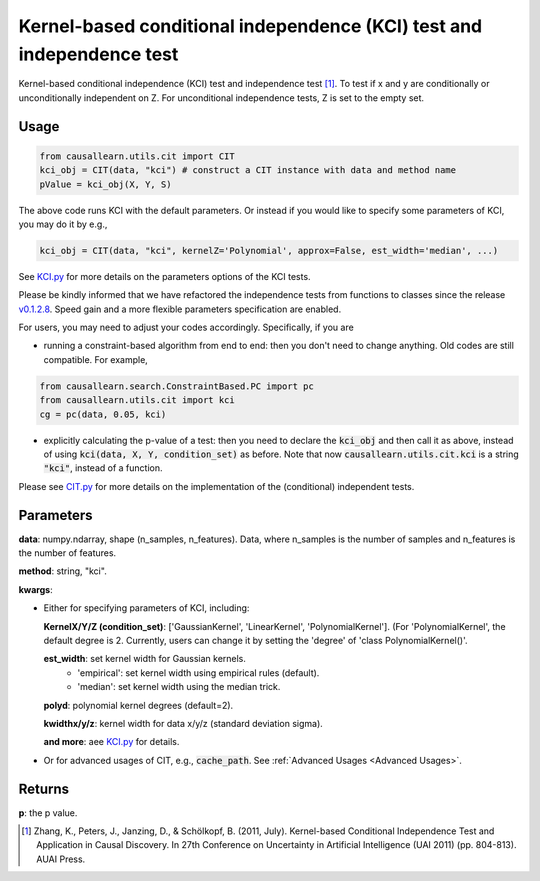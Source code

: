 .. _Kernel-based conditional independence (KCI) test and independence test:

Kernel-based conditional independence (KCI) test and independence test
=========================================================================

Kernel-based conditional independence (KCI) test and independence test [1]_.
To test if x and y are conditionally or unconditionally independent on Z. For unconditional independence tests,
Z is set to the empty set.

Usage
--------
.. code-block:: python

    from causallearn.utils.cit import CIT
    kci_obj = CIT(data, "kci") # construct a CIT instance with data and method name
    pValue = kci_obj(X, Y, S)

The above code runs KCI with the default parameters. Or instead if you would like to specify some parameters of KCI, you may do it by e.g.,

.. code-block:: python

    kci_obj = CIT(data, "kci", kernelZ='Polynomial', approx=False, est_width='median', ...)

See `KCI.py <https://github.com/cmu-phil/causal-learn/blob/main/causallearn/utils/KCI/KCI.py>`_
for more details on the parameters options of the KCI tests.


Please be kindly informed that we have refactored the independence tests from functions to classes since the release `v0.1.2.8 <https://github.com/cmu-phil/causal-learn/releases/tag/0.1.2.8>`_. Speed gain and a more flexible parameters specification are enabled.

For users, you may need to adjust your codes accordingly. Specifically, if you are

+ running a constraint-based algorithm from end to end: then you don't need to change anything. Old codes are still compatible. For example,
.. code-block:: python

    from causallearn.search.ConstraintBased.PC import pc
    from causallearn.utils.cit import kci
    cg = pc(data, 0.05, kci)

+ explicitly calculating the p-value of a test: then you need to declare the :code:`kci_obj` and then call it as above, instead of using :code:`kci(data, X, Y, condition_set)` as before. Note that now :code:`causallearn.utils.cit.kci` is a string :code:`"kci"`, instead of a function.

Please see `CIT.py <https://github.com/cmu-phil/causal-learn/blob/main/causallearn/utils/cit.py>`_
for more details on the implementation of the (conditional) independent tests.

Parameters
------------
**data**: numpy.ndarray, shape (n_samples, n_features). Data, where n_samples is the number of samples
and n_features is the number of features.

**method**: string, "kci".

**kwargs**:

+ Either for specifying parameters of KCI, including:

  **KernelX/Y/Z (condition_set)**: ['GaussianKernel', 'LinearKernel', 'PolynomialKernel']. (For 'PolynomialKernel', the default degree is 2. Currently, users can change it by setting the 'degree' of 'class PolynomialKernel()'.

  **est_width**: set kernel width for Gaussian kernels.
   - 'empirical': set kernel width using empirical rules (default).
   - 'median': set kernel width using the median trick.

  **polyd**: polynomial kernel degrees (default=2).

  **kwidthx/y/z**: kernel width for data x/y/z (standard deviation sigma).

  **and more**: aee `KCI.py <https://github.com/cmu-phil/causal-learn/blob/main/causallearn/utils/KCI/KCI.py>`_ for details.

+ Or for advanced usages of CIT, e.g., :code:`cache_path`. See :ref:`Advanced Usages <Advanced Usages>`.


Returns
-----------
**p**: the p value.


.. [1] Zhang, K., Peters, J., Janzing, D., & Schölkopf, B. (2011, July). Kernel-based Conditional Independence Test and Application in Causal Discovery. In 27th Conference on Uncertainty in Artificial Intelligence (UAI 2011) (pp. 804-813). AUAI Press.